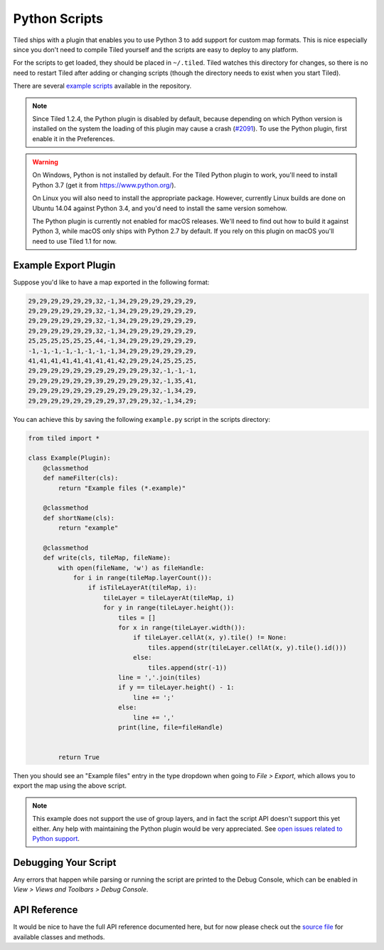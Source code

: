 Python Scripts
==============

Tiled ships with a plugin that enables you to use Python 3 to add
support for custom map formats. This is nice especially since you don't
need to compile Tiled yourself and the scripts are easy to deploy to any
platform.

For the scripts to get loaded, they should be placed in ``~/.tiled``.
Tiled watches this directory for changes, so there is no need to restart
Tiled after adding or changing scripts (though the directory needs to
exist when you start Tiled).

There are several `example scripts`_ available in the repository.

.. note::

    Since Tiled 1.2.4, the Python plugin is disabled by default, because
    depending on which Python version is installed on the system the loading of
    this plugin may cause a crash (`#2091`_). To use the Python plugin, first
    enable it in the Preferences.

.. warning::

    On Windows, Python is not installed by default. For the Tiled Python
    plugin to work, you'll need to install Python 3.7 (get it from
    https://www.python.org/).

    On Linux you will also need to install the appropriate package.
    However, currently Linux builds are done on Ubuntu 14.04 against
    Python 3.4, and you'd need to install the same version somehow.

    The Python plugin is currently not enabled for macOS releases. We'll
    need to find out how to build it against Python 3, while macOS only
    ships with Python 2.7 by default. If you rely on this plugin on
    macOS you'll need to use Tiled 1.1 for now.


Example Export Plugin
---------------------

Suppose you'd like to have a map exported in the following format:

.. code::

    29,29,29,29,29,29,32,-1,34,29,29,29,29,29,29,
    29,29,29,29,29,29,32,-1,34,29,29,29,29,29,29,
    29,29,29,29,29,29,32,-1,34,29,29,29,29,29,29,
    29,29,29,29,29,29,32,-1,34,29,29,29,29,29,29,
    25,25,25,25,25,25,44,-1,34,29,29,29,29,29,29,
    -1,-1,-1,-1,-1,-1,-1,-1,34,29,29,29,29,29,29,
    41,41,41,41,41,41,41,41,42,29,29,24,25,25,25,
    29,29,29,29,29,29,29,29,29,29,29,32,-1,-1,-1,
    29,29,29,29,29,29,39,29,29,29,29,32,-1,35,41,
    29,29,29,29,29,29,29,29,29,29,29,32,-1,34,29,
    29,29,29,29,29,29,29,29,37,29,29,32,-1,34,29;


You can achieve this by saving the following ``example.py`` script in
the scripts directory:

.. code:: python

    from tiled import *

    class Example(Plugin):
        @classmethod
        def nameFilter(cls):
            return "Example files (*.example)"

        @classmethod
        def shortName(cls):
            return "example"

        @classmethod
        def write(cls, tileMap, fileName):
            with open(fileName, 'w') as fileHandle:
                for i in range(tileMap.layerCount()):
                    if isTileLayerAt(tileMap, i):
                        tileLayer = tileLayerAt(tileMap, i)
                        for y in range(tileLayer.height()):
                            tiles = []
                            for x in range(tileLayer.width()):
                                if tileLayer.cellAt(x, y).tile() != None:
                                    tiles.append(str(tileLayer.cellAt(x, y).tile().id()))
                                else:
                                    tiles.append(str(-1))
                            line = ','.join(tiles)
                            if y == tileLayer.height() - 1:
                                line += ';'
                            else:
                                line += ','
                            print(line, file=fileHandle)


            return True

Then you should see an "Example files" entry in the type dropdown when
going to *File > Export*, which allows you to export the map using the
above script.

.. note::

    This example does not support the use of group layers, and in fact
    the script API doesn't support this yet either. Any help with
    maintaining the Python plugin would be very appreciated. See
    `open issues related to Python support`_.

Debugging Your Script
---------------------

Any errors that happen while parsing or running the script are printed
to the Debug Console, which can be enabled in *View > Views and Toolbars
> Debug Console*.

API Reference
-------------

It would be nice to have the full API reference documented here, but for
now please check out the `source file`_ for available classes and
methods.


.. _example scripts: https://github.com/bjorn/tiled/tree/master/src/plugins/python/scripts
.. _source file: https://github.com/bjorn/tiled/blob/master/src/plugins/python/tiledbinding.py
.. _open issues related to Python support: https://github.com/bjorn/tiled/issues?utf8=%E2%9C%93&q=is%3Aissue+is%3Aopen+python+in%3Atitle
.. _#2091: https://github.com/bjorn/tiled/issues/2091
